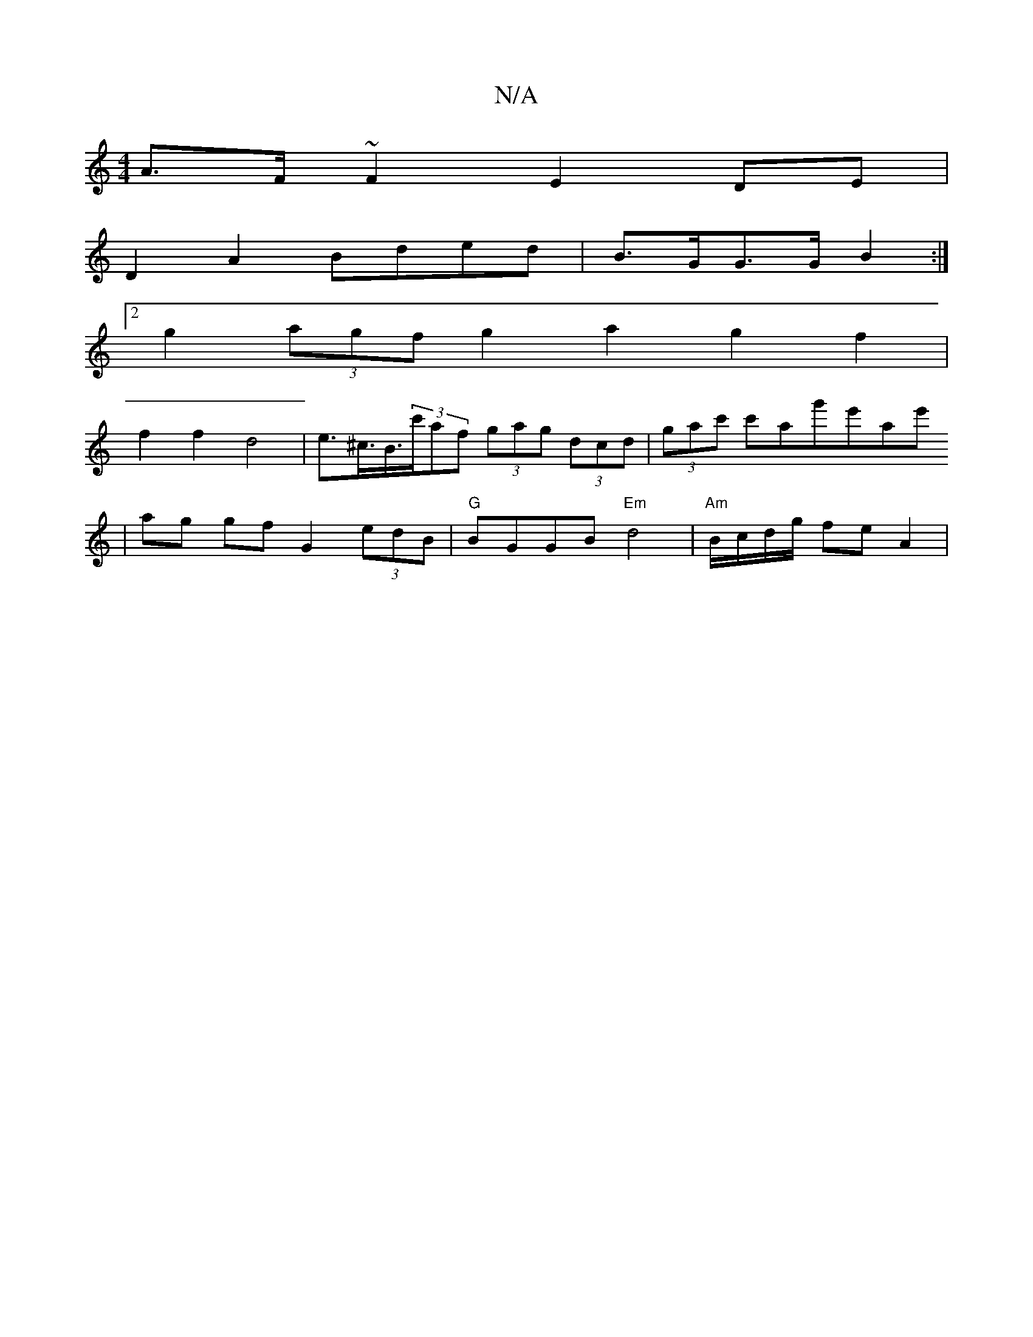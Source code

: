 X:1
T:N/A
M:4/4
R:N/A
K:Cmajor
 A>F~F2 E2DE |
D2 A2 Bded | B>GG>G B2 :|
[2 g2 (3agf g2 a2 g2 f2 |
f2 f2 d4 | e>^c>B>(3c'af (3gag (3dcd | (3gac' c'ag'e'ae'
|ag gf G2 (3edB | "G" BGGB "Em" d4 | "Am" B/c/d/g/ fe A2 |

|: E2 ED BE E2 |